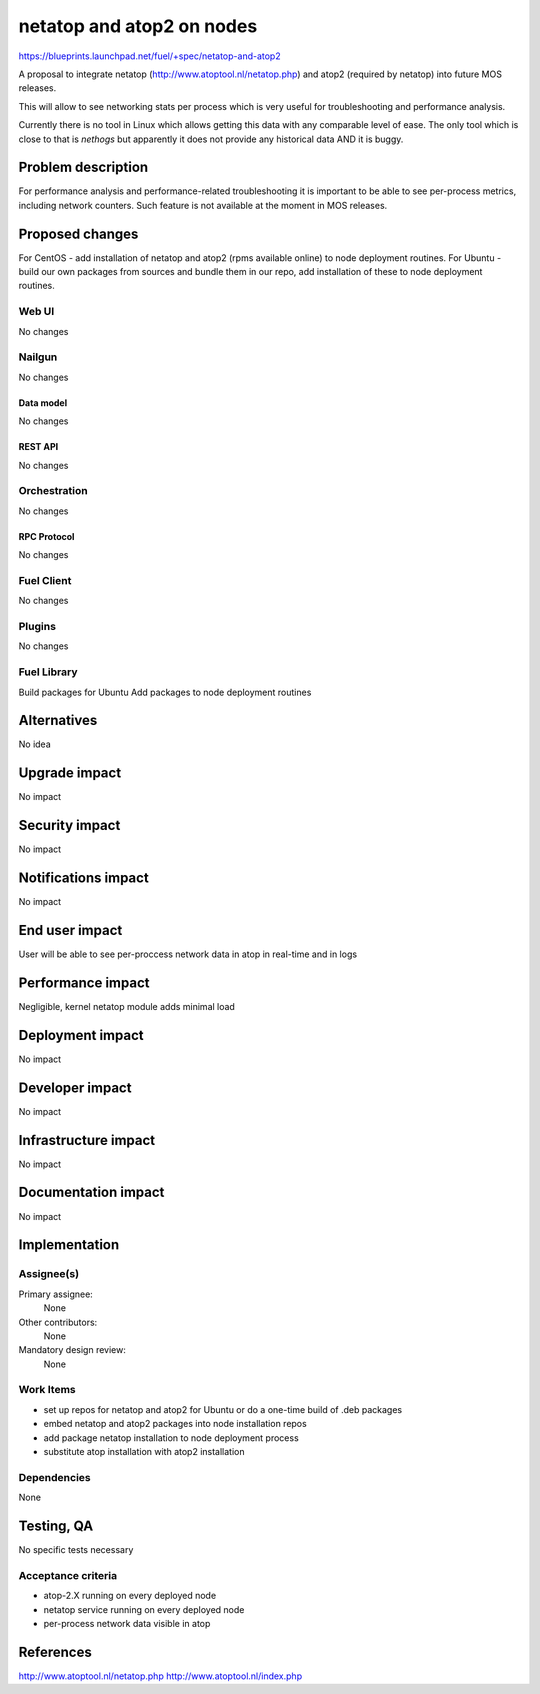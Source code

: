 ..
 This work is licensed under a Creative Commons Attribution 3.0 Unported
 License.

 http://creativecommons.org/licenses/by/3.0/legalcode

==========================================
netatop and atop2 on nodes
==========================================

https://blueprints.launchpad.net/fuel/+spec/netatop-and-atop2

A proposal to integrate netatop (http://www.atoptool.nl/netatop.php)
and atop2 (required by netatop) into future MOS releases.

This will allow to see networking stats per process which is very useful
for troubleshooting and performance analysis.

Currently there is no tool in Linux which allows getting this data
with any comparable level of ease. The only tool which is close to that is
`nethogs` but apparently it does not provide any historical data
AND it is buggy.

--------------------
Problem description
--------------------

For performance analysis and performance-related troubleshooting it is
important to be able to see per-process metrics, including network counters.
Such feature is not available at the moment in MOS releases.

----------------
Proposed changes
----------------

For CentOS - add installation of netatop and atop2 (rpms available online)
to node deployment routines.
For Ubuntu - build our own packages from sources and bundle them in our repo,
add installation of these to node deployment routines.

Web UI
======

No changes

Nailgun
=======

No changes

Data model
----------

No changes

REST API
--------

No changes

Orchestration
=============

No changes

RPC Protocol
------------

No changes

Fuel Client
===========

No changes

Plugins
=======

No changes

Fuel Library
============

Build packages for Ubuntu
Add packages to node deployment routines

------------
Alternatives
------------

No idea

--------------
Upgrade impact
--------------

No impact

---------------
Security impact
---------------

No impact

--------------------
Notifications impact
--------------------

No impact

---------------
End user impact
---------------

User will be able to see per-proccess network data in atop
in real-time and in logs

------------------
Performance impact
------------------

Negligible, kernel netatop module adds minimal load

-----------------
Deployment impact
-----------------

No impact

----------------
Developer impact
----------------

No impact

---------------------
Infrastructure impact
---------------------

No impact

--------------------
Documentation impact
--------------------

No impact

--------------
Implementation
--------------

Assignee(s)
===========

Primary assignee:
  None

Other contributors:
  None

Mandatory design review:
  None


Work Items
==========

* set up repos for netatop and atop2 for Ubuntu
  or do a one-time build of .deb packages
* embed netatop and atop2 packages into node installation repos
* add package netatop installation to node deployment process
* substitute atop installation with atop2 installation

Dependencies
============

None

------------
Testing, QA
------------

No specific tests necessary

Acceptance criteria
===================

* atop-2.X running on every deployed node
* netatop service running on every deployed node
* per-process network data visible in atop

----------
References
----------

http://www.atoptool.nl/netatop.php
http://www.atoptool.nl/index.php
